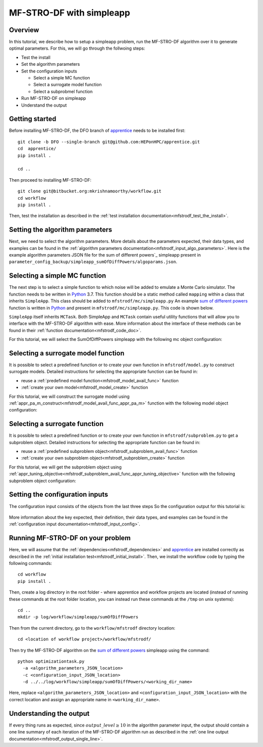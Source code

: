 ===========================
MF-STRO-DF with simpleapp
===========================

.. _mfstrodf_tutorial_simpleapp:

Overview
~~~~~~~~~~~~~~~~~~~~~~~~~~~~~~~~~~~~

In this tutorial, we describe how to setup a simpleapp problem, run
the MF-STRO-DF algorithm over it to generate optimal parameters. For this, we
will go through the follwoing steps:

* Test the install
* Set the algorithm parameters
* Set the configuration inputs

  * Select a simple MC function
  * Select a surrogate model function
  * Select a subprobmel function

* Run MF-STRO-DF on simpleapp
* Understand the output

Getting started
~~~~~~~~~~~~~~~~~~~~~~~~~~~~~~~~~~~~

Before installing MF-STRO-DF, the DFO branch of apprentice_ needs to be installed first::

    git clone -b DFO --single-branch git@github.com:HEPonHPC/apprentice.git
    cd  apprentice/
    pip install .

    cd ..

Then proceed to installing MF-STRO-DF::

    git clone git@bitbucket.org:mkrishnamoorthy/workflow.git
    cd workflow
    pip install .

Then, test the installation as described in the
:ref:`test installation documentation<mfstrodf_test_the_install>`.

Setting the algorithm parameters
~~~~~~~~~~~~~~~~~~~~~~~~~~~~~~~~~~~~

Next, we need to select the algorithm parameters. More details about the
parameters expected, their data types, and examples can be found in the
:ref:`algorithm parameters documentation<mfstrodf_input_algo_parameters>`.
Here is the example algorithm parameters JSON file for the sum of different powers`_
simpleapp present in ``parameter_config_backup/simpleapp_sumOfDiffPowers/algoparams.json``.

  .. code-block:: json
    :force:
    :caption: parameter_config_backup/simpleapp_sumOfDiffPowers/algoparams.json

    {
      "tr": {
          "radius": 5,
          "max_radius": 20,
          "min_radius": 1e-5,
          "center": [
              2.13681979279795745,
              -2.7717580840968665,
              3.2082901878570345
          ],
          "mu": 0.01,
          "eta": 0.01
      },
      "param_names": [
        "x",
        "y",
        "z"
      ],
      "param_bounds": [
        [-5,5],
        [-5,5],
        [-5,5]
      ],
      "kappa":100,
      "max_fidelity":1000000,
      "usefixedfidelity":false,
      "N_p": 10,
      "dim": 3,
      "theta": 0.01,
      "thetaprime": 0.0001,
      "fidelity": 1000,
      "max_iteration":50,
      "max_fidelity_iteration":5,
      "min_gradient_norm": 0.00001,
      "max_simulation_budget":10000000,
      "output_level":10
    }

Selecting a simple MC function
~~~~~~~~~~~~~~~~~~~~~~~~~~~~~~~~~~~~

The next step is to select a simple function to which noise will be added to
emulate a Monte Carlo simulator. The function needs to be written in Python_ 3.7.
This function should be a static method called ``mapping`` within a class
that inherits ``SimpleApp``. This class should be added to ``mfstrodf/mc/simpleapp.py``
An example `sum of different powers`_ function is written in Python_ and present
in ``mfstrodf/mc/simpleapp.py``. This code is shown below.

.. code-block:: python
    :linenos:
    :caption: mfstrodf/mc/simpleapp.py

    # This class can inherits SimpleApp if you want to reuse the utility
    # functions in SimpleApp. Otherwise, it has to inherit MCTask, and implement
    # your own versions of the abstract functions in MCTask
    class SumOfDiffPowers(SimpleApp):
      # This need to be a static method that is called mapping
      @staticmethod
      def mapping(x):
        sum = 0
        for ii in range(len(x)):
          xi = x[ii]
          new = (abs(xi)) ** (ii + 2)
          sum = sum + new
        # return a single floating point number
        return sum

``SimpleApp`` itself inherits ``MCTask``. Both SimpleApp and ``MCTask`` contain
useful utility functions that will allow you to interface with the MF-STRO-DF
algorithm with ease. More information about the interface of these methods can be
found in their :ref:`function documentation<mfstrodf_code_doc>`.

For this tutorial, we will select the SumOfDiffPowers simpleapp with the following
mc object configuration:

  .. code-block:: json
    :force:

      "mc":{
        "caller_type":"function call",
        "class_str":"SumOfDiffPowers",
        "parameters":{}
      }

Selecting a surrogate model function
~~~~~~~~~~~~~~~~~~~~~~~~~~~~~~~~~~~~

It is possible to select a predefined function or to create your own function in
``mfstrodf/model.py`` to construct surrogate models.
Detailed instructions for selecting the appropriate function can be found in:

* reuse a :ref:`predefined model function<mfstrodf_model_avail_func>` function
* :ref:`create your own model<mfstrodf_model_create>` function

For this tutorial, we will construct the surrogate model using
:ref:`appr_pa_m_construct<mfstrodf_model_avail_func_appr_pa_m>` function with the
following model object configuration:

  .. code-block:: json
    :force:

    "model":{
      "function_str":{
        "MC":"appr_pa_m_construct",
        "DMC":"appr_pa_m_construct"
      },
      "parameters":{
        "MC":{"m":2},
        "DMC":{"m":1}
      }
    }

Selecting a surrogate  function
~~~~~~~~~~~~~~~~~~~~~~~~~~~~~~~~~~~~

It is possible to select a predefined function or to create your own function in
``mfstrodf/subproblem.py`` to get a subproblem object.
Detailed instructions for selecting the appropriate function can be found in:

* reuse a :ref:`predefined subproblem object<mfstrodf_subproblem_avail_func>` function
* :ref:`create your own subproblem object<mfstrodf_subproblem_create>` function

For this tutorial, we will get the subproblem object using
:ref:`appr_tuning_objective<mfstrodf_subproblem_avail_func_appr_tuning_objective>`
function with the following subproblem object configuration:

  .. code-block:: json
    :force:

    "subproblem":{
      "parameters":{
        "optimization":{
          "nstart":5,
          "nrestart":10,
          "saddle_point_check":false,
          "minimize":true,
          "use_mpi":true
        }
      },
      "function_str":"appr_tuning_objective"
    }

Setting the configuration inputs
~~~~~~~~~~~~~~~~~~~~~~~~~~~~~~~~~~~~

The configuration input consists of the objects from the last three steps
So the configuration output for this tutorial is:

  .. code-block:: json
    :force:

    {
      "mc":{
        "caller_type":"function call",
        "class_str":"SumOfDiffPowers"
        "parameters":{}
      },
      "model":{
        "function_str":{
          "MC":"appr_pa_m_construct",
          "DMC":"appr_pa_m_construct"
        },
        "parameters":{
          "MC":{"m":2},
          "DMC":{"m":1},
        }
      },
      "subproblem":{
        "parameters":{
          "optimization":{
            "nstart":5,
            "nrestart":10,
            "saddle_point_check":false,
            "minimize":true,
            "use_mpi":true
          }
        },
        "function_str":"appr_tuning_objective"
      }
    }

More information about the key expected, their definition, their data types,
and examples can be found in the
:ref:`configuration input documentation<mfstrodf_input_config>`.

Running MF-STRO-DF on your problem
~~~~~~~~~~~~~~~~~~~~~~~~~~~~~~~~~~~~

Here, we will assume that the :ref:`dependencies<mfstrodf_dependencies>`
and apprentice_ are installed correctly as described in the
:ref:`initial installation test<mfstrodf_initial_install>`.
Then, we install the workflow code by typing the following commands::

  cd workflow
  pip install .

Then, create a log directory in the root folder - where apprentice and workflow projects are located
(instead of running these commands at the root folder location, you can instead
run these commands at the ``/tmp`` on unix systems)::

  cd ..
  mkdir -p log/workflow/simpleapp/sumOfDiffPowers

Then from the current directory, go to the ``workflow/mfstrodf`` directory location::

    cd <location of workflow project>/workflow/mfstrodf/

Then try the MF-STRO-DF algorithm on the `sum of different powers`_ simpleapp using the command::

  python optimizationtask.py
    -a <algorithm_parameters_JSON_location>
    -c <configuration_input_JSON_location>
    -d ../../log/workflow/simpleapp/sumOfDiffPowers/<working_dir_name>

Here, replace ``<algorithm_parameters_JSON_location>`` and ``<configuration_input_JSON_location>``
with the correct location and assign an appropriate name in ``<working_dir_name>``.

Understanding the output
~~~~~~~~~~~~~~~~~~~~~~~~~~~~~~~~~~~~

If every thing runs as expected, since :math:`output\_level\ge10` in the algorithm parameter input,
the output should contain a one line summary of each iteration of the MF-STRO-DF
algorithm run as described in the
:ref:`one line output documentation<mfstrodf_output_single_line>`.

.. _Python: http://www.python.org
.. _`sum of different powers`: https://www.sfu.ca/~ssurjano/sumpow.html
.. _apprentice: https://github.com/HEPonHPC/apprentice
